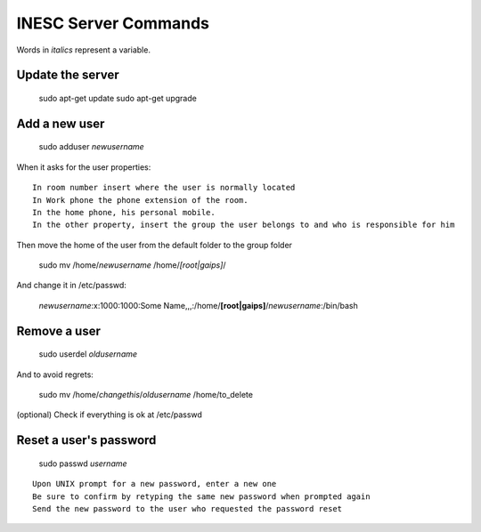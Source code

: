 INESC Server Commands
=====================

Words in *italics* represent a variable.

Update the server
-----------------

    sudo apt-get update
    sudo apt-get upgrade

Add a new user
--------------

    sudo adduser *newusername*

When it asks for the user properties::

   In room number insert where the user is normally located
   In Work phone the phone extension of the room.
   In the home phone, his personal mobile.
   In the other property, insert the group the user belongs to and who is responsible for him

Then move the home of the user from the default folder to the group folder

    sudo mv /home/*newusername* /home/*[root|gaips]*/

And change it in /etc/passwd:

    *newusername*:x:1000:1000:Some Name,,,:/home/**[root|gaips]**/*newusername*:/bin/bash

Remove a user
-------------

    sudo userdel *oldusername*

And to avoid regrets:

    sudo mv /home/*changethis*/*oldusername* /home/to_delete

(optional) Check if everything is ok at /etc/passwd

Reset a user's password
-----------------------

    sudo passwd *username*

::

    Upon UNIX prompt for a new password, enter a new one
    Be sure to confirm by retyping the same new password when prompted again
    Send the new password to the user who requested the password reset
